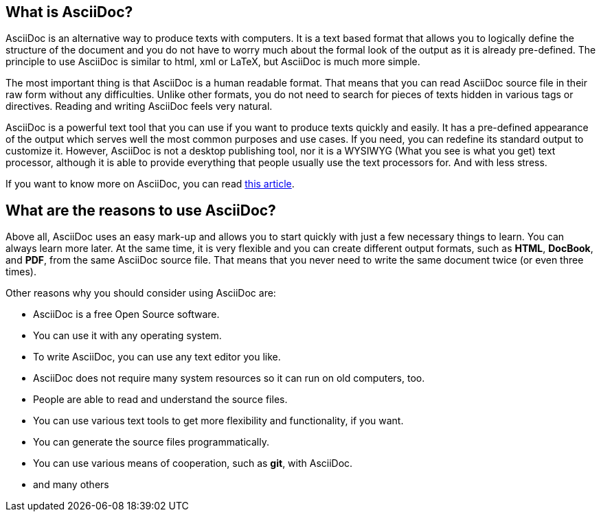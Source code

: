 == What is AsciiDoc?

AsciiDoc is an alternative way to produce texts with computers. It is a text based format that allows you to logically define the structure of the document and you do not have to worry much about the formal look of the output as it is already pre-defined. The principle to use AsciiDoc is similar to html, xml or LaTeX, but AsciiDoc is much more simple.

The most important thing is that AsciiDoc is a human readable format. That means that you can read AsciiDoc source file in their raw form without any difficulties. Unlike other formats, you do not need to search for pieces of texts hidden in various tags or directives. Reading and writing AsciiDoc feels very natural. 

AsciiDoc is a powerful text tool that you can use if you want to produce texts quickly and easily. It has a pre-defined appearance of the output which serves well the most common purposes and use cases. If you need, you can redefine its standard output to customize it. However, AsciiDoc is not a desktop publishing tool, nor it is a WYSIWYG (What you see is what you get) text processor, although it is able to provide everything that people usually use the text processors for. And with less stress.

If you want to know more on AsciiDoc, you can read link:http://asciidoctor.org/docs/what-is-asciidoc/[this article].

== What are the reasons to use AsciiDoc?

Above all, AsciiDoc uses an easy mark-up and allows you to start quickly with just a few necessary things to learn. You can always learn more later. At the same time, it is very flexible and you can create different output formats, such as *HTML*, *DocBook*, and *PDF*, from the same AsciiDoc source file. That means that you never need to write the same document twice (or even three times). 

Other reasons why you should consider using AsciiDoc are:

* AsciiDoc is a free Open Source software.
* You can use it with any operating system. 
* To write AsciiDoc, you can use any text editor you like.
* AsciiDoc does not require many system resources so it can run on old computers, too.
* People are able to read and understand the source files.
* You can use various text tools to get more flexibility and functionality, if you want.
* You can generate the source files programmatically.
* You can use various means of cooperation, such as *git*, with AsciiDoc.
* and many others




